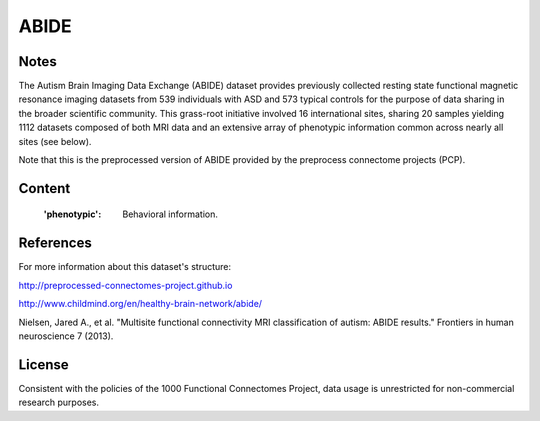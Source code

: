 ABIDE
=====

Notes
-----
The Autism Brain Imaging Data Exchange (ABIDE) dataset provides previously
collected resting state functional magnetic resonance imaging datasets
from 539 individuals with ASD and 573 typical controls for the purpose
of data sharing in the broader scientific community. This grass-root
initiative involved 16 international sites, sharing 20 samples yielding
1112 datasets composed of both MRI data and an extensive array of
phenotypic information common across nearly all sites (see below).

Note that this is the preprocessed version of ABIDE provided by the
preprocess connectome projects (PCP).

Content
-------
    :'phenotypic': Behavioral information.

References
----------
For more information about this dataset's structure:

http://preprocessed-connectomes-project.github.io

http://www.childmind.org/en/healthy-brain-network/abide/

Nielsen, Jared A., et al. "Multisite functional connectivity MRI
classification of autism: ABIDE results." Frontiers in human neuroscience
7 (2013).


License
-------
Consistent with the policies of the 1000 Functional Connectomes
Project, data usage is unrestricted for non-commercial research purposes.
